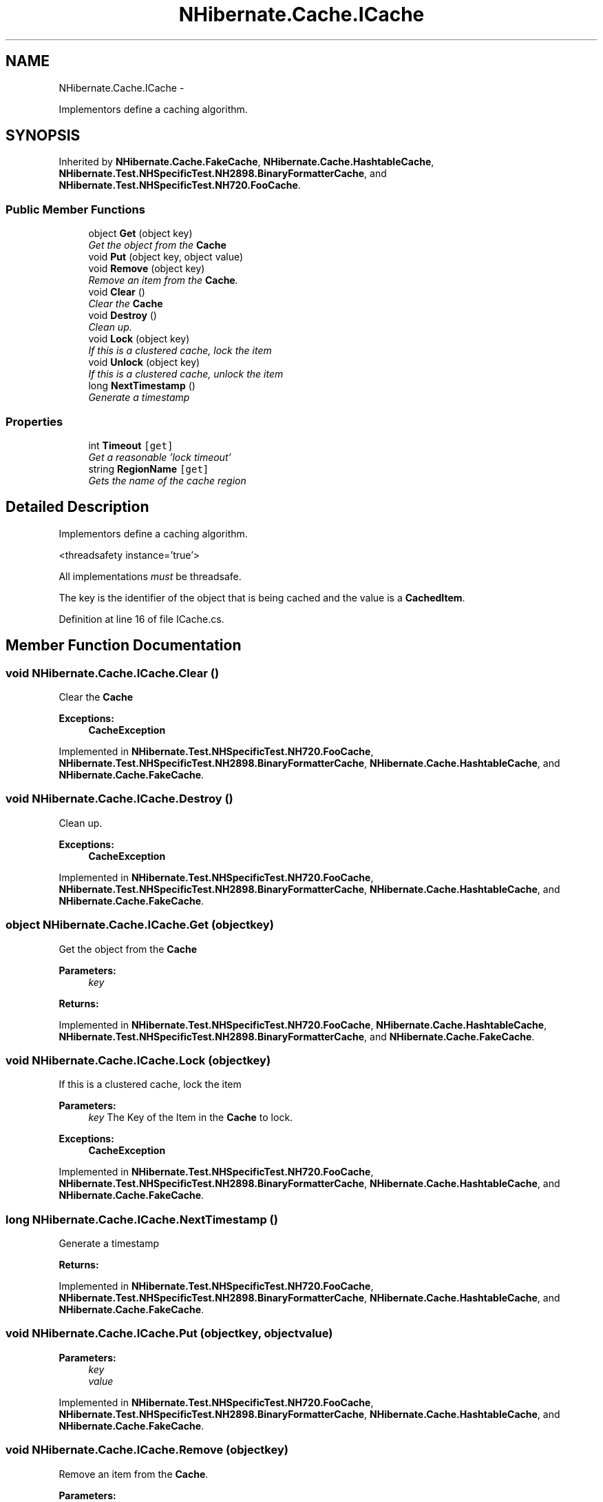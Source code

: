 .TH "NHibernate.Cache.ICache" 3 "Fri Jul 5 2013" "Version 1.0" "HSA.InfoSys" \" -*- nroff -*-
.ad l
.nh
.SH NAME
NHibernate.Cache.ICache \- 
.PP
Implementors define a caching algorithm\&.  

.SH SYNOPSIS
.br
.PP
.PP
Inherited by \fBNHibernate\&.Cache\&.FakeCache\fP, \fBNHibernate\&.Cache\&.HashtableCache\fP, \fBNHibernate\&.Test\&.NHSpecificTest\&.NH2898\&.BinaryFormatterCache\fP, and \fBNHibernate\&.Test\&.NHSpecificTest\&.NH720\&.FooCache\fP\&.
.SS "Public Member Functions"

.in +1c
.ti -1c
.RI "object \fBGet\fP (object key)"
.br
.RI "\fIGet the object from the \fBCache\fP \fP"
.ti -1c
.RI "void \fBPut\fP (object key, object value)"
.br
.ti -1c
.RI "void \fBRemove\fP (object key)"
.br
.RI "\fIRemove an item from the \fBCache\fP\&. \fP"
.ti -1c
.RI "void \fBClear\fP ()"
.br
.RI "\fIClear the \fBCache\fP \fP"
.ti -1c
.RI "void \fBDestroy\fP ()"
.br
.RI "\fIClean up\&. \fP"
.ti -1c
.RI "void \fBLock\fP (object key)"
.br
.RI "\fIIf this is a clustered cache, lock the item \fP"
.ti -1c
.RI "void \fBUnlock\fP (object key)"
.br
.RI "\fIIf this is a clustered cache, unlock the item \fP"
.ti -1c
.RI "long \fBNextTimestamp\fP ()"
.br
.RI "\fIGenerate a timestamp \fP"
.in -1c
.SS "Properties"

.in +1c
.ti -1c
.RI "int \fBTimeout\fP\fC [get]\fP"
.br
.RI "\fIGet a reasonable 'lock timeout' \fP"
.ti -1c
.RI "string \fBRegionName\fP\fC [get]\fP"
.br
.RI "\fIGets the name of the cache region \fP"
.in -1c
.SH "Detailed Description"
.PP 
Implementors define a caching algorithm\&. 

<threadsafety instance='true'> 
.PP
All implementations \fImust\fP be threadsafe\&. 
.PP
The key is the identifier of the object that is being cached and the value is a \fBCachedItem\fP\&. 
.PP
Definition at line 16 of file ICache\&.cs\&.
.SH "Member Function Documentation"
.PP 
.SS "void NHibernate\&.Cache\&.ICache\&.Clear ()"

.PP
Clear the \fBCache\fP 
.PP
\fBExceptions:\fP
.RS 4
\fI\fBCacheException\fP\fP 
.RE
.PP

.PP
Implemented in \fBNHibernate\&.Test\&.NHSpecificTest\&.NH720\&.FooCache\fP, \fBNHibernate\&.Test\&.NHSpecificTest\&.NH2898\&.BinaryFormatterCache\fP, \fBNHibernate\&.Cache\&.HashtableCache\fP, and \fBNHibernate\&.Cache\&.FakeCache\fP\&.
.SS "void NHibernate\&.Cache\&.ICache\&.Destroy ()"

.PP
Clean up\&. 
.PP
\fBExceptions:\fP
.RS 4
\fI\fBCacheException\fP\fP 
.RE
.PP

.PP
Implemented in \fBNHibernate\&.Test\&.NHSpecificTest\&.NH720\&.FooCache\fP, \fBNHibernate\&.Test\&.NHSpecificTest\&.NH2898\&.BinaryFormatterCache\fP, \fBNHibernate\&.Cache\&.HashtableCache\fP, and \fBNHibernate\&.Cache\&.FakeCache\fP\&.
.SS "object NHibernate\&.Cache\&.ICache\&.Get (objectkey)"

.PP
Get the object from the \fBCache\fP 
.PP
\fBParameters:\fP
.RS 4
\fIkey\fP 
.RE
.PP
\fBReturns:\fP
.RS 4
.RE
.PP

.PP
Implemented in \fBNHibernate\&.Test\&.NHSpecificTest\&.NH720\&.FooCache\fP, \fBNHibernate\&.Cache\&.HashtableCache\fP, \fBNHibernate\&.Test\&.NHSpecificTest\&.NH2898\&.BinaryFormatterCache\fP, and \fBNHibernate\&.Cache\&.FakeCache\fP\&.
.SS "void NHibernate\&.Cache\&.ICache\&.Lock (objectkey)"

.PP
If this is a clustered cache, lock the item 
.PP
\fBParameters:\fP
.RS 4
\fIkey\fP The Key of the Item in the \fBCache\fP to lock\&.
.RE
.PP
\fBExceptions:\fP
.RS 4
\fI\fBCacheException\fP\fP 
.RE
.PP

.PP
Implemented in \fBNHibernate\&.Test\&.NHSpecificTest\&.NH720\&.FooCache\fP, \fBNHibernate\&.Test\&.NHSpecificTest\&.NH2898\&.BinaryFormatterCache\fP, \fBNHibernate\&.Cache\&.HashtableCache\fP, and \fBNHibernate\&.Cache\&.FakeCache\fP\&.
.SS "long NHibernate\&.Cache\&.ICache\&.NextTimestamp ()"

.PP
Generate a timestamp 
.PP
\fBReturns:\fP
.RS 4

.RE
.PP

.PP
Implemented in \fBNHibernate\&.Test\&.NHSpecificTest\&.NH720\&.FooCache\fP, \fBNHibernate\&.Test\&.NHSpecificTest\&.NH2898\&.BinaryFormatterCache\fP, \fBNHibernate\&.Cache\&.HashtableCache\fP, and \fBNHibernate\&.Cache\&.FakeCache\fP\&.
.SS "void NHibernate\&.Cache\&.ICache\&.Put (objectkey, objectvalue)"

.PP

.PP
\fBParameters:\fP
.RS 4
\fIkey\fP 
.br
\fIvalue\fP 
.RE
.PP

.PP
Implemented in \fBNHibernate\&.Test\&.NHSpecificTest\&.NH720\&.FooCache\fP, \fBNHibernate\&.Test\&.NHSpecificTest\&.NH2898\&.BinaryFormatterCache\fP, \fBNHibernate\&.Cache\&.HashtableCache\fP, and \fBNHibernate\&.Cache\&.FakeCache\fP\&.
.SS "void NHibernate\&.Cache\&.ICache\&.Remove (objectkey)"

.PP
Remove an item from the \fBCache\fP\&. 
.PP
\fBParameters:\fP
.RS 4
\fIkey\fP The Key of the Item in the \fBCache\fP to remove\&.
.RE
.PP
\fBExceptions:\fP
.RS 4
\fI\fBCacheException\fP\fP 
.RE
.PP

.PP
Implemented in \fBNHibernate\&.Test\&.NHSpecificTest\&.NH720\&.FooCache\fP, \fBNHibernate\&.Test\&.NHSpecificTest\&.NH2898\&.BinaryFormatterCache\fP, \fBNHibernate\&.Cache\&.HashtableCache\fP, and \fBNHibernate\&.Cache\&.FakeCache\fP\&.
.SS "void NHibernate\&.Cache\&.ICache\&.Unlock (objectkey)"

.PP
If this is a clustered cache, unlock the item 
.PP
\fBParameters:\fP
.RS 4
\fIkey\fP The Key of the Item in the \fBCache\fP to unlock\&.
.RE
.PP
\fBExceptions:\fP
.RS 4
\fI\fBCacheException\fP\fP 
.RE
.PP

.PP
Implemented in \fBNHibernate\&.Test\&.NHSpecificTest\&.NH720\&.FooCache\fP, \fBNHibernate\&.Test\&.NHSpecificTest\&.NH2898\&.BinaryFormatterCache\fP, \fBNHibernate\&.Cache\&.HashtableCache\fP, and \fBNHibernate\&.Cache\&.FakeCache\fP\&.
.SH "Property Documentation"
.PP 
.SS "string NHibernate\&.Cache\&.ICache\&.RegionName\fC [get]\fP"

.PP
Gets the name of the cache region 
.PP
Definition at line 79 of file ICache\&.cs\&.
.SS "int NHibernate\&.Cache\&.ICache\&.Timeout\fC [get]\fP"

.PP
Get a reasonable 'lock timeout' 
.PP
Definition at line 74 of file ICache\&.cs\&.

.SH "Author"
.PP 
Generated automatically by Doxygen for HSA\&.InfoSys from the source code\&.

